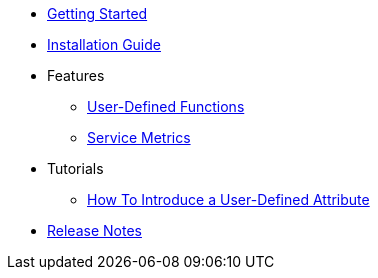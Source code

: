 * xref:GettingStartedGuide.adoc[Getting Started]
* xref:InstallationGuide.adoc[Installation Guide]
* Features
** xref:features/UserDefinedFunctions.adoc[User-Defined Functions]
** xref:features/ServiceMetrics.adoc[Service Metrics]
* Tutorials
** xref:tutorials/HowToInroduceUserDefinedAttribute.adoc[How To Introduce a User-Defined Attribute]
* xref:ReleaseNotes.adoc[Release Notes]